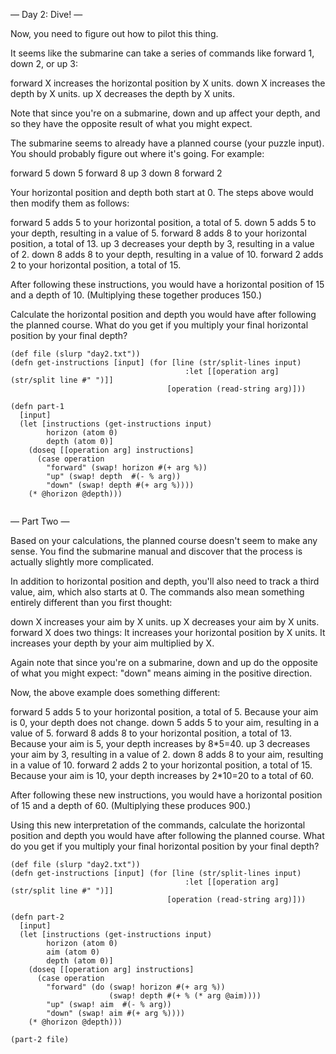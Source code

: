 --- Day 2: Dive! ---

Now, you need to figure out how to pilot this thing.

It seems like the submarine can take a series of commands like forward 1, down 2, or up 3:

    forward X increases the horizontal position by X units.
    down X increases the depth by X units.
    up X decreases the depth by X units.

Note that since you're on a submarine, down and up affect your depth, and so they have the opposite result of what you might expect.

The submarine seems to already have a planned course (your puzzle input). You should probably figure out where it's going. For example:

forward 5
down 5
forward 8
up 3
down 8
forward 2

Your horizontal position and depth both start at 0. The steps above would then modify them as follows:

    forward 5 adds 5 to your horizontal position, a total of 5.
    down 5 adds 5 to your depth, resulting in a value of 5.
    forward 8 adds 8 to your horizontal position, a total of 13.
    up 3 decreases your depth by 3, resulting in a value of 2.
    down 8 adds 8 to your depth, resulting in a value of 10.
    forward 2 adds 2 to your horizontal position, a total of 15.

After following these instructions, you would have a horizontal position of 15 and a depth of 10. (Multiplying these together produces 150.)

Calculate the horizontal position and depth you would have after following the planned course. What do you get if you multiply your final horizontal position by your final depth?


#+BEGIN_SRC babashka
  (def file (slurp "day2.txt"))
  (defn get-instructions [input] (for [line (str/split-lines input) 
                                         :let [[operation arg] (str/split line #" ")]]
                                     [operation (read-string arg)]))

  (defn part-1
    [input]
    (let [instructions (get-instructions input)
          horizon (atom 0)
          depth (atom 0)]
      (doseq [[operation arg] instructions]
        (case operation
          "forward" (swap! horizon #(+ arg %))
          "up" (swap! depth  #(- % arg))
          "down" (swap! depth #(+ arg %))))
      (* @horizon @depth)))

#+END_SRC

#+RESULTS:
: 1250395

--- Part Two ---

Based on your calculations, the planned course doesn't seem to make any sense. You find the submarine manual and discover that the process is actually slightly more complicated.

In addition to horizontal position and depth, you'll also need to track a third value, aim, which also starts at 0. The commands also mean something entirely different than you first thought:

    down X increases your aim by X units.
    up X decreases your aim by X units.
    forward X does two things:
        It increases your horizontal position by X units.
        It increases your depth by your aim multiplied by X.

Again note that since you're on a submarine, down and up do the opposite of what you might expect: "down" means aiming in the positive direction.

Now, the above example does something different:

    forward 5 adds 5 to your horizontal position, a total of 5. Because your aim is 0, your depth does not change.
    down 5 adds 5 to your aim, resulting in a value of 5.
    forward 8 adds 8 to your horizontal position, a total of 13. Because your aim is 5, your depth increases by 8*5=40.
    up 3 decreases your aim by 3, resulting in a value of 2.
    down 8 adds 8 to your aim, resulting in a value of 10.
    forward 2 adds 2 to your horizontal position, a total of 15. Because your aim is 10, your depth increases by 2*10=20 to a total of 60.

After following these new instructions, you would have a horizontal position of 15 and a depth of 60. (Multiplying these produces 900.)

Using this new interpretation of the commands, calculate the horizontal position and depth you would have after following the planned course. What do you get if you multiply your final horizontal position by your final depth?

#+BEGIN_SRC babashka
  (def file (slurp "day2.txt"))
  (defn get-instructions [input] (for [line (str/split-lines input) 
                                         :let [[operation arg] (str/split line #" ")]]
                                     [operation (read-string arg)]))

  (defn part-2
    [input]
    (let [instructions (get-instructions input)
          horizon (atom 0)
          aim (atom 0)
          depth (atom 0)]
      (doseq [[operation arg] instructions]
        (case operation
          "forward" (do (swap! horizon #(+ arg %))
                        (swap! depth #(+ % (* arg @aim))))
          "up" (swap! aim  #(- % arg))
          "down" (swap! aim #(+ arg %))))
      (* @horizon @depth)))

  (part-2 file)
#+END_SRC

#+RESULTS:
: 1451210346
